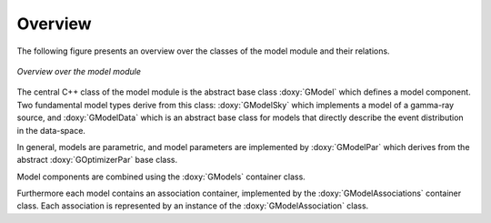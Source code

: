 Overview
========

The following figure presents an overview over the classes of the model
module and their relations.

.. _fig_uml_model:

.. figure:: uml_model.png
   :align: center
   :width: 100%

   *Overview over the model module*

The central C++ class of the model module is the abstract base class
:doxy:`GModel` which defines a model component. Two fundamental model types
derive from this class: :doxy:`GModelSky` which implements a model of a
gamma-ray source, and :doxy:`GModelData` which is an abstract base class for
models that directly describe the event distribution in the data-space.

In general, models are parametric, and model parameters are implemented by
:doxy:`GModelPar` which derives from the abstract :doxy:`GOptimizerPar`
base class.

Model components are combined using the :doxy:`GModels` container class.

Furthermore each model contains an association container, implemented by the
:doxy:`GModelAssociations` container class. Each association is represented by
an instance of the :doxy:`GModelAssociation` class.
